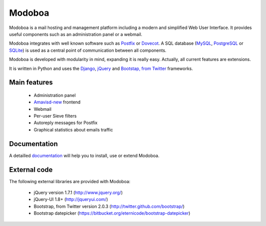 #######
Modoboa
#######

Modoboa is a mail hosting and management platform including a modern
and simplified Web User Interface. It provides useful components such
as an administration panel or a webmail.

Modoboa integrates with well known software such as `Postfix
<http://postfix.org/>`_ or `Dovecot <http://dovecot.org/>`_. A SQL
database (`MySQL <http://www.mysql.com>`_, `PostgreSQL
<http://www.postgresql.org/>`_ or `SQLite <http://www.sqlite.org>`_)
is used as a central point of communication between all components.

Modoboa is developed with modularity in mind, expanding it is really
easy. Actually, all current features are extensions.

It is written in Python and uses the `Django
<https://www.djangoproject.com>`_, `jQuery <http://jquery.com>`_ and
`Bootstap, from Twitter <http://twitter.github.com/bootstrap/>`_
frameworks.

*************
Main features
*************

 * Administration panel
 * `Amavisd-new <http://www.amavis.org>`_ frontend
 * Webmail
 * Per-user Sieve filters
 * Autoreply messages for Postfix
 * Graphical statistics about emails traffic

*************
Documentation
*************

A detailled `documentation <http://docs.modoboa.org/>`_ will help you
to install, use or extend Modoboa.

*************
External code
*************

The following external libraries are provided with Modoboa:

 * jQuery version 1.7.1 (http://www.jquery.org/)
 * jQuery-UI 1.8+ (http://jqueryui.com/)
 * Bootstrap, from Twitter version 2.0.3 (http://twitter.github.com/bootstrap/)
 * Bootstrap datepicker (https://bitbucket.org/eternicode/bootstrap-datepicker)

